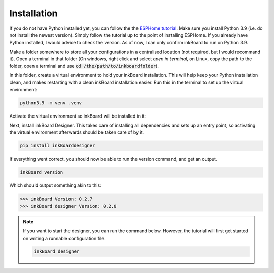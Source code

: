 Installation
=============

If you do not have Python installed yet, you can follow the the `ESPHome tutorial <https://esphome.io/guides/installing_esphome>`_. Make sure you install Python 3.9 (i.e. do not install the newest version). Simply follow the tutorial up to the point of installing ESPHome.
If you already have Python installed, I would advice to check the version. As of now, I can only confirm inkBoard to run on Python 3.9.

Make a folder somewhere to store all your configurations in a centralised location (not required, but I would recommand it). Open a terminal in that folder (On windows, right click and select *open in terminal*, on Linux, copy the path to the folder, open a terminal and use :code:`cd /the/path/to/inkboardfolder`).

In this folder, create a virtual environment to hold your inkBoard installation. This will help keep your Python installation clean, and makes restarting with a clean inkBoard installation easier.
Run this in the terminal to set up the virtual environment:

.. code-block:: console
    
    python3.9 -m venv .venv

Activate the virtual environment so inkBoard will be installed in it:

.. tab-set::
    :sync-group: commandline-code

    .. tab-item:: Windows
        :sync: windows

        .. code-block:: console
    
            ./.venv/Scripts/activate

    .. tab-item:: Linux
        :sync: linux

        .. code-block:: console

            source ./.venv/bin/activate

Next, install inkBoard Designer. This takes care of installing all dependencies and sets up an entry point, so activating the virtual environment afterwards should be taken care of by it.

.. code-block:: console

    pip install inkBoarddesigner

If everything went correct, you should now be able to run the version command, and get an output.

.. code-block:: console

    inkBoard version

Which should output something akin to this:

.. code-block:: console

    >>> inkBoard Version: 0.2.7
    >>> inkBoard designer Version: 0.2.0

.. note::
    
    If you want to start the designer, you can run the command below. However, the tutorial will first get started on writing a runnable configuration file.

    .. code-block:: console

        inkBoard designer